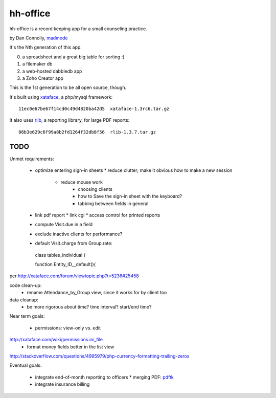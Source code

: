 hh-office
---------

hh-office is a record keeping app for a small counseling practice.

by Dan Connolly, madmode__

__ http://www.madmode.com/

It's the Nth generation of this app:

0. a spreadsheet and a great big table for sorting :)
1. a filemaker db
2. a web-hosted dabbledb app
3. a Zoho Creator app

This is the 1st generation to be all open source, though.

It's built using xataface__, a php/mysql framework::

  11ec0e67be67f14cd0c49d4820ba42d5  xataface-1.3rc6.tar.gz

It also uses rlib__, a reporting library, for large PDF reports::

  06b3e629c6f99a8b2fd1264f32db8f56  rlib-1.3.7.tar.gz

__ http://xataface.com/
__ http://rlib.sicompos.com/

TODO
====

Unmet requirements:

 * optimize entering sign-in sheets
   * reduce clutter; make it obvious how to make a new session
    * reduce mouse work
       * choosing clients
       * how to Save the sign-in sheet with the keyboard?
       * tabbing between fields in general
 * link pdf report
   * link cgi
   * access control for printed reports
 * compute Visit.due in a field
 * exclude inactive clients for performance?
 * default Visit.charge from Group.rate::

  class tables_individual {

  function Entity_ID__default(){

per http://xataface.com/forum/viewtopic.php?t=5236#25458


code clean-up:
  - rename Attendance_by_Group view, since it works for by client too

data cleanup:
  - be more rigorous about time? time interval? start/end time?

Near term goals:

 * permissions: view-only vs. edit
http://xataface.com/wiki/permissions.ini_file
 * format money fields better in the list view
http://stackoverflow.com/questions/4995979/php-currency-formatting-trailing-zeros

Eventual goals:

 * integrate end-of-month reporting to officers
   * merging PDF: pdftk__ 
 * integrate insurance billing

__ http://www.pdflabs.com/docs/build-pdftk/
